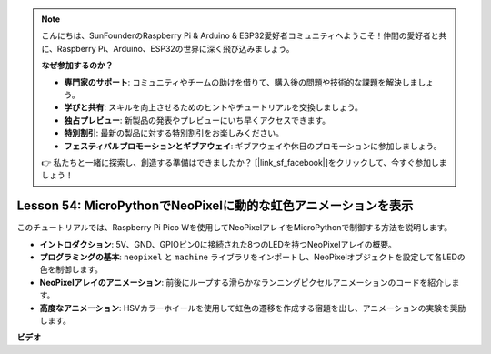 .. note::

    こんにちは、SunFounderのRaspberry Pi & Arduino & ESP32愛好者コミュニティへようこそ！仲間の愛好者と共に、Raspberry Pi、Arduino、ESP32の世界に深く飛び込みましょう。

    **なぜ参加するのか？**

    - **専門家のサポート**: コミュニティやチームの助けを借りて、購入後の問題や技術的な課題を解決しましょう。
    - **学びと共有**: スキルを向上させるためのヒントやチュートリアルを交換しましょう。
    - **独占プレビュー**: 新製品の発表やプレビューにいち早くアクセスできます。
    - **特別割引**: 最新の製品に対する特別割引をお楽しみください。
    - **フェスティバルプロモーションとギブアウェイ**: ギブアウェイや休日のプロモーションに参加しましょう。

    👉 私たちと一緒に探索し、創造する準備はできましたか？ [|link_sf_facebook|]をクリックして、今すぐ参加しましょう！

Lesson 54: MicroPythonでNeoPixelに動的な虹色アニメーションを表示
=============================================================================
このチュートリアルでは、Raspberry Pi Pico Wを使用してNeoPixelアレイをMicroPythonで制御する方法を説明します。

* **イントロダクション**: 5V、GND、GPIOピン0に接続された8つのLEDを持つNeoPixelアレイの概要。
* **プログラミングの基本**: ``neopixel`` と ``machine`` ライブラリをインポートし、NeoPixelオブジェクトを設定して各LEDの色を制御します。
* **NeoPixelアレイのアニメーション**: 前後にループする滑らかなランニングピクセルアニメーションのコードを紹介します。
* **高度なアニメーション**: HSVカラーホイールを使用して虹色の遷移を作成する宿題を出し、アニメーションの実験を奨励します。



**ビデオ**

.. raw:: html

    <iframe width="700" height="500" src="https://www.youtube.com/embed/7IvAQJfU908?si=czJleyd0ri405vkg" title="YouTube video player" frameborder="0" allow="accelerometer; autoplay; clipboard-write; encrypted-media; gyroscope; picture-in-picture; web-share" allowfullscreen></iframe>
